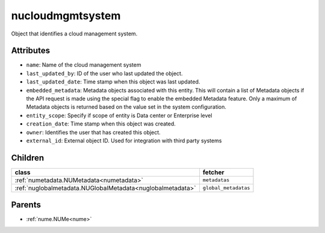 .. _nucloudmgmtsystem:

nucloudmgmtsystem
===========================================

.. class:: nucloudmgmtsystem.NUCloudMgmtSystem(bambou.nurest_object.NUMetaRESTObject,):

Object that identifies a cloud management system.


Attributes
----------


- ``name``: Name of the cloud management system

- ``last_updated_by``: ID of the user who last updated the object.

- ``last_updated_date``: Time stamp when this object was last updated.

- ``embedded_metadata``: Metadata objects associated with this entity. This will contain a list of Metadata objects if the API request is made using the special flag to enable the embedded Metadata feature. Only a maximum of Metadata objects is returned based on the value set in the system configuration.

- ``entity_scope``: Specify if scope of entity is Data center or Enterprise level

- ``creation_date``: Time stamp when this object was created.

- ``owner``: Identifies the user that has created this object.

- ``external_id``: External object ID. Used for integration with third party systems




Children
--------

================================================================================================================================================               ==========================================================================================
**class**                                                                                                                                                      **fetcher**

:ref:`numetadata.NUMetadata<numetadata>`                                                                                                                         ``metadatas`` 
:ref:`nuglobalmetadata.NUGlobalMetadata<nuglobalmetadata>`                                                                                                       ``global_metadatas`` 
================================================================================================================================================               ==========================================================================================



Parents
--------


- :ref:`nume.NUMe<nume>`

